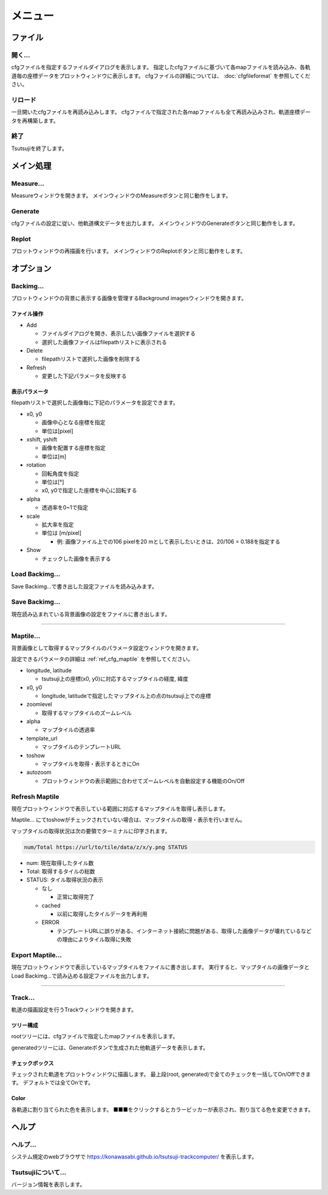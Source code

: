 ===========
メニュー
===========
		   
ファイル
-----------

開く...
++++++++

cfgファイルを指定するファイルダイアログを表示します。
指定したcfgファイルに基づいて各mapファイルを読み込み、各軌道毎の座標データをプロットウィンドウに表示します。
cfgファイルの詳細については、 :doc:`cfgfileformat` を参照してください。

リロード
++++++++

一旦開いたcfgファイルを再読み込みします。
cfgファイルで指定された各mapファイルも全て再読み込みされ、軌道座標データを再構築します。

終了
+++++++

Tsutsujiを終了します。

メイン処理
----------

Measure...
+++++++++++

Measureウィンドウを開きます。
メインウィンドウのMeasureボタンと同じ動作をします。

Generate
+++++++++++

cfgファイルの設定に従い、他軌道構文データを出力します。
メインウィンドウのGenerateボタンと同じ動作をします。

Replot
+++++++

プロットウィンドウの再描画を行います。
メインウィンドウのReplotボタンと同じ動作をします。

オプション
----------

Backimg...
++++++++++

.. image:: ./files/backimg.png
	   :scale: 60%

プロットウィンドウの背景に表示する画像を管理するBackground imagesウィンドウを開きます。

ファイル操作
^^^^^^^^^^^^^

* Add

  * ファイルダイアログを開き、表示したい画像ファイルを選択する
  * 選択した画像ファイルはfilepathリストに表示される
    
* Delete

  * filepathリストで選択した画像を削除する
  
* Refresh

  * 変更した下記パラメータを反映する

表示パラメータ
^^^^^^^^^^^^^^

filepathリストで選択した画像毎に下記のパラメータを設定できます。
  
* x0, y0

  * 画像中心となる座標を指定
  * 単位は[pixel]
  
* xshift, yshift

  * 画像を配置する座標を指定
  * 単位は[m]

* rotation

  * 回転角度を指定
  * 単位は[°]
  * x0, y0で指定した座標を中心に回転する

* alpha

  * 透過率を0~1で指定

* scale

  * 拡大率を指定
  * 単位は [m/pixel]

    * 例: 画像ファイル上での106 pixelを20 mとして表示したいときは、20/106 = 0.188を指定する

* Show

  * チェックした画像を表示する


Load Backimg...
++++++++++++++++

Save Backimg...で書き出した設定ファイルを読み込みます。

Save Backimg...
++++++++++++++++

現在読み込まれている背景画像の設定をファイルに書き出します。

----

Maptile...
+++++++++++

.. image:: ./files/maptileparamwindow.png
	   :scale: 60%

背景画像として取得するマップタイルのパラメータ設定ウィンドウを開きます。

設定できるパラメータの詳細は :ref:`ref_cfg_maptile` を参照してください。

* longitude, latitude

  * tsutsuji上の座標(x0, y0)に対応するマップタイルの経度, 緯度

* x0, y0

  * longitude, latitudeで指定したマップタイル上の点のtsutsuji上での座標

* zoomlevel

  * 取得するマップタイルのズームレベル

* alpha

  * マップタイルの透過率

* template_url

  * マップタイルのテンプレートURL

* toshow

  * マップタイルを取得・表示するときにOn

* autozoom

  * プロットウィンドウの表示範囲に合わせてズームレベルを自動設定する機能のOn/Off


Refresh Maptile
+++++++++++++++++

現在プロットウィンドウで表示している範囲に対応するマップタイルを取得し表示します。

Maptile... にてtoshowがチェックされていない場合は、マップタイルの取得・表示を行いません。

マップタイルの取得状況は次の要領でターミナルに印字されます。

.. code-block:: text

  num/Total https://url/to/tile/data/z/x/y.png STATUS


* num: 現在取得したタイル数

* Total: 取得するタイルの総数

* STATUS: タイル取得状況の表示

  * なし

    * 正常に取得完了

  * cached

    * 以前に取得したタイルデータを再利用

  * ERROR

    * テンプレートURLに誤りがある、インターネット接続に問題がある、取得した画像データが壊れているなどの理由によりタイル取得に失敗

Export Maptile...
++++++++++++++++++

現在プロットウィンドウで表示しているマップタイルをファイルに書き出します。
実行すると、マップタイルの画像データとLoad Backimg...で読み込める設定ファイルを出力します。
      
----


Track...
+++++++++

.. image:: ./files/trackwindow.png
	   :scale: 60%

軌道の描画設定を行うTrackウィンドウを開きます。

ツリー構成
^^^^^^^^^^^^^^^^^^

rootツリーには、cfgファイルで指定したmapファイルを表示します。

generatedツリーには、Generateボタンで生成された他軌道データを表示します。


チェックボックス
^^^^^^^^^^^^^^^^^^^^

チェックされた軌道をプロットウィンドウに描画します。
最上段(root, generated)で全てのチェックを一括してOn/Offできます。
デフォルトでは全てOnです。

Color
^^^^^^^

各軌道に割り当てられた色を表示します。
■■■をクリックするとカラーピッカーが表示され、割り当てる色を変更できます。


ヘルプ
---------

ヘルプ...
+++++++++

システム規定のwebブラウザで https://konawasabi.github.io/tsutsuji-trackcomputer/ を表示します。

Tsutsujiについて...
+++++++++++++++++++

バージョン情報を表示します。
